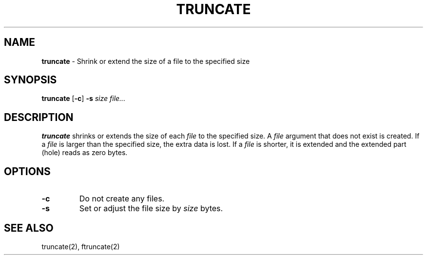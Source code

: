 .TH TRUNCATE 1 ubase-VERSION
.SH NAME
\fBtruncate\fR - Shrink or extend the size of a file to the specified size
.SH SYNOPSIS
\fBtruncate\fR [\fB-c\fR] \fB-s\fI size file...\fR
.SH DESCRIPTION
\fBtruncate\fR shrinks or extends the size of each \fIfile\fR to the
specified size.  A \fIfile\fR argument that does not exist is created.
If a \fIfile\fR is larger than the specified size, the extra data is lost.
If a \fIfile\fR is shorter, it is extended and the extended part (hole) reads
as zero bytes.
.SH OPTIONS
.TP
\fB-c\fR
Do not create any files.
.TP
\fB-s\fR
Set or adjust the file size by \fIsize\fR bytes.
.SH SEE ALSO
truncate(2), ftruncate(2)
